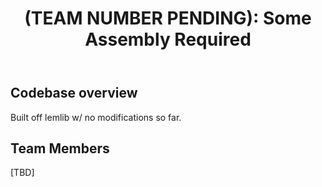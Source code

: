#+title: (TEAM NUMBER PENDING): Some Assembly Required
** Codebase overview
Built off lemlib w/ no modifications so far.

** Team Members
[TBD]

